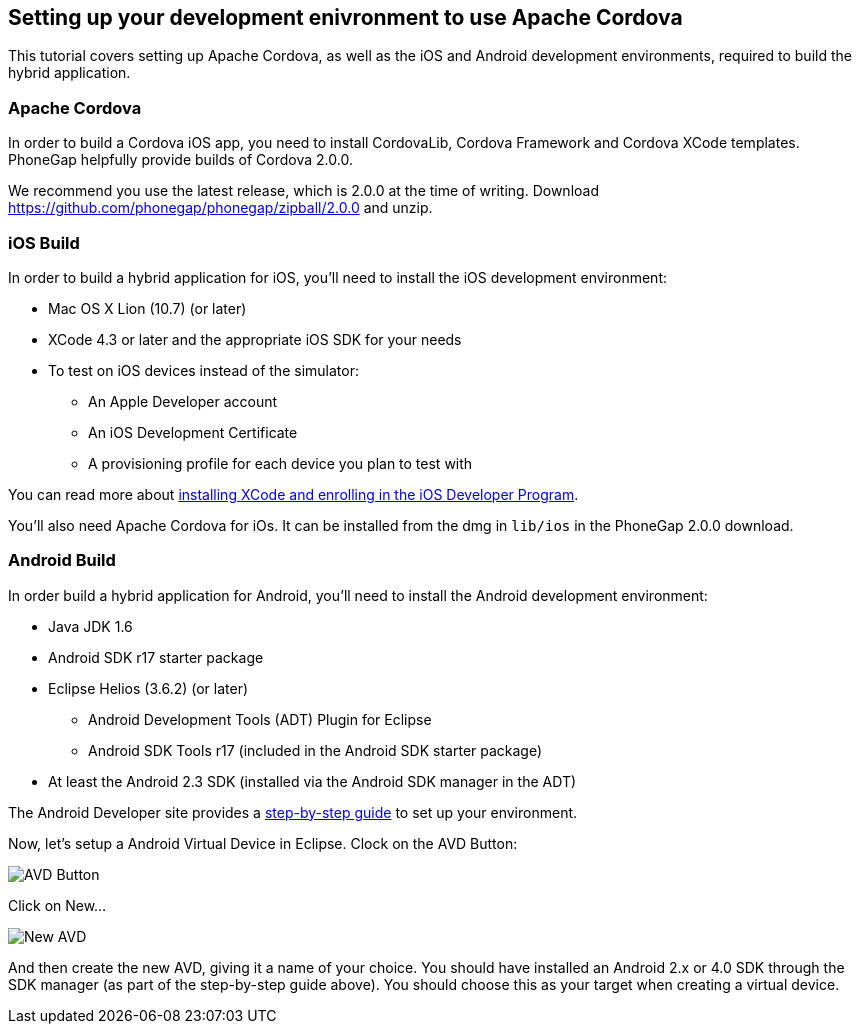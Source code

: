 == Setting up your development enivronment to use Apache Cordova

This tutorial covers setting up Apache Cordova, as well as the iOS and Android development environments, required to build the hybrid application.


=== Apache Cordova

In order to build a Cordova iOS app, you need to install CordovaLib, Cordova Framework and Cordova XCode templates. PhoneGap helpfully provide builds of Cordova 2.0.0.

We recommend you use the latest release, which is 2.0.0 at the time of writing. Download https://github.com/phonegap/phonegap/zipball/2.0.0 and unzip.


=== iOS Build

In order to build a hybrid application for iOS, you'll need to install the iOS development environment:

* Mac OS X Lion (10.7) (or later)
* XCode 4.3 or later and the appropriate iOS SDK for your needs
* To test on iOS devices instead of the simulator:
** An Apple Developer account
** An iOS Development Certificate
** A provisioning profile for each device you plan to test with

You can read more about link:https://developer.apple.com/library/ios/#referencelibrary/GettingStarted/RoadMapiOS/GetToolsInstall/GetToolsandInstall.html[installing XCode and enrolling in the iOS Developer Program].

You'll also need Apache Cordova for iOs. It can be installed from the dmg in `lib/ios` in the PhoneGap 2.0.0 download.


=== Android Build

In order build a hybrid application for Android, you'll need to install the Android development environment:

* Java JDK 1.6
* Android SDK r17 starter package
* Eclipse Helios (3.6.2) (or later)
** Android Development Tools (ADT) Plugin for Eclipse
** Android SDK Tools r17 (included in the Android SDK starter package)
* At least the Android 2.3 SDK (installed via the Android SDK manager in the ADT)

The Android Developer site provides a link:http://developer.android.com/sdk/installing/index.html[step-by-step guide] to set up your environment.

Now, let's setup a Android Virtual Device in Eclipse. Clock on the AVD Button:

image::img/avdbutton.png[AVD Button]

Click on New...

image::img/avd_new.png[New AVD]

And then create the new AVD, giving it a name of your choice. You should have installed an Android 2.x or 4.0 SDK through the SDK manager (as part of the step-by-step guide above). You should choose this as your target when creating a virtual device.

